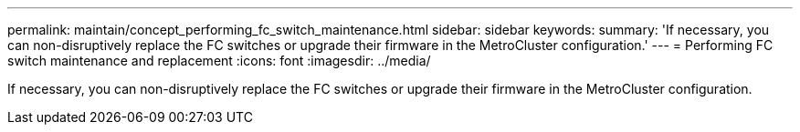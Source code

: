 ---
permalink: maintain/concept_performing_fc_switch_maintenance.html
sidebar: sidebar
keywords: 
summary: 'If necessary, you can non-disruptively replace the FC switches or upgrade their firmware in the MetroCluster configuration.'
---
= Performing FC switch maintenance and replacement
:icons: font
:imagesdir: ../media/

[.lead]
If necessary, you can non-disruptively replace the FC switches or upgrade their firmware in the MetroCluster configuration.
